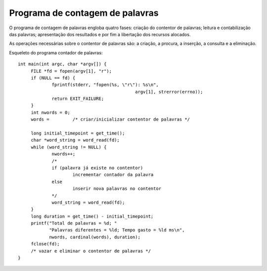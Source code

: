 Programa de contagem de palavras
================================

O programa de contagem de palavras engloba quatro fases:
criação do contentor de palavras; leitura e contabilização das palavras;
apresentação dos resultados e por fim a libertação dos recursos alocados.

As operações necessárias sobre o contentor de palavras são:
a criação, a procura, a inserção, a consulta e a eliminação.

Esqueleto do programa contador de palavras: ::

   int main(int argc, char *argv[]) {
   	FILE *fd = fopen(argv[1], "r");
   	if (NULL == fd) {
   		fprintf(stderr, "fopen(%s, \"r\"): %s\n",
   						argv[1], strerror(errno));
   		return EXIT_FAILURE;
   	}
   	int nwords = 0;
   	words =    	/* criar/inicializar contentor de palavras */
   
   	long initial_timepoint = get_time();
   	char *word_string = word_read(fd);
   	while (word_string != NULL) {
   		nwords++;
   		/*
   		if (palavra já existe no contentor)
   			incrementar contador da palavra
   		else
   			inserir nova palavras no contentor
   		*/
   		word_string = word_read(fd);
   	}
   	long duration = get_time() - initial_timepoint;
   	printf("Total de palavras = %d; "
   	       "Palavras diferentes = %ld; Tempo gasto = %ld ms\n",
   	       nwords, cardinal(words), duration);
   	fclose(fd);
   	/* vazar e eliminar o contentor de palavras */
   }
